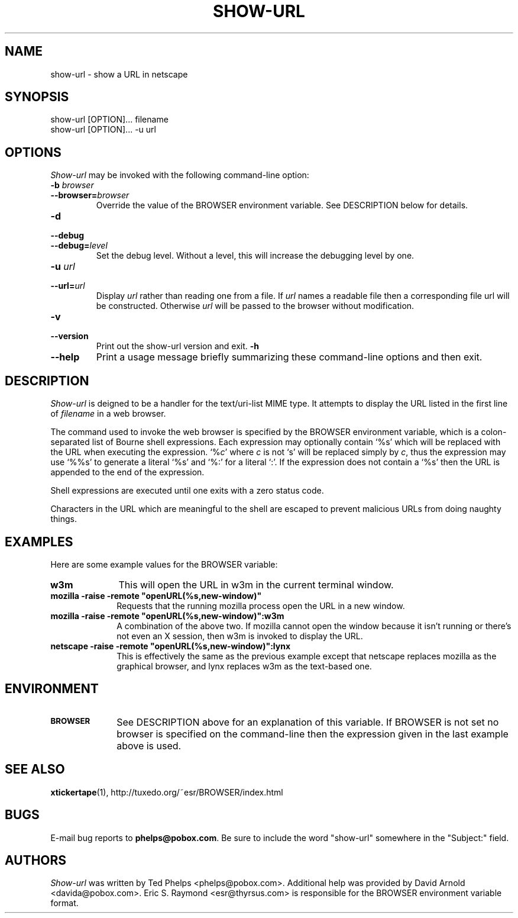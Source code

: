.TH SHOW-URL 1 "1999 January 8"
.ds su \fIshow-url\fP
.ds Su \fIShow-url\fP
.UC 4
.SH NAME
show-url \- show a URL in netscape
.SH SYNOPSIS
.nf
show-url [OPTION]... filename
show-url [OPTION]... -u url
.fi
.SH OPTIONS
\*(Su may be invoked with the following command-line option:
.TP
.B -b \fIbrowser\fP
.TP
.BI --browser= browser
Override the value of the BROWSER environment variable.  See
DESCRIPTION below for details.
.TP
.B -d
.TP
.B --debug
.TP
.BI --debug= level
Set the debug level.  Without a level, this will increase the
debugging level by one.
.TP
.B -u \fIurl\fP
.TP
.BI --url= url
Display \fIurl\fP rather than reading one from a file.  If \fIurl\fP
names a readable file then a corresponding file url will be
constructed.  Otherwise \fIurl\fP will be passed to the browser
without modification.
.TP
.B -v
.TP
.B --version
Print out the show-url version and exit.
.B -h
.TP
.B --help
Print a usage message briefly summarizing these command-line options
and then exit.
.SH DESCRIPTION
\*(Su is deigned to be a handler for the text/uri-list MIME type.  It
attempts to display the URL listed in the first line of \fIfilename\fP
in a web browser.
.PP
The command used to invoke the web browser is specified by the BROWSER
environment variable, which is a colon-separated list of Bourne shell
expressions.  Each expression may optionally contain `%s' which will
be replaced with the URL when executing the expression.  `%\fIc\fP'
where \fIc\fP is not `s' will be replaced simply by \fIc\fP, thus the
expression may use `%%s' to generate a literal `%s' and `%:' for a
literal `:'.  If the expression does not contain a `%s' then the URL
is appended to the end of the expression.
.PP
Shell expressions are executed until one exits with a zero status
code.
.PP
Characters in the URL which
are meaningful to the shell are escaped to prevent malicious URLs from
doing naughty things.
.SH EXAMPLES
Here are some example values for the BROWSER variable:
.TP 10
.B
w3m
This will open the URL in w3m in the current terminal window.
.TP
.B
mozilla -raise -remote "openURL(%s,new-window)"
Requests that the running mozilla process open the URL in a new
window.
.TP
.B
mozilla -raise -remote "openURL(%s,new-window)":w3m
A combination of the above two.  If mozilla cannot open the window
because it isn't running or there's not even an X session, then w3m is
invoked to display the URL.
.TP
.B
netscape -raise -remote "openURL(%s,new-window)":lynx
This is effectively the same as the previous example except that
netscape replaces mozilla as the graphical browser, and lynx replaces
w3m as the text-based one.
.SH ENVIRONMENT
.TP 10
.SB BROWSER
See DESCRIPTION above for an explanation of this variable.  If BROWSER
is not set no browser is specified on the command-line then the
expression given in the last example above is used.
.SH SEE ALSO
.BR xtickertape (1),
.na
http://tuxedo.org/~esr/BROWSER/index.html
.SH BUGS
E-mail bug reports to
.BR phelps@pobox.com .
Be sure to include the word "show-url" somewhere in the "Subject:"
field.
.SH AUTHORS
\*(Su was written by Ted Phelps <phelps@pobox.com>.  Additional help
was provided by David Arnold <davida@pobox.com>.  Eric S. Raymond
<esr@thyrsus.com> is responsible for the BROWSER environment variable
format.
